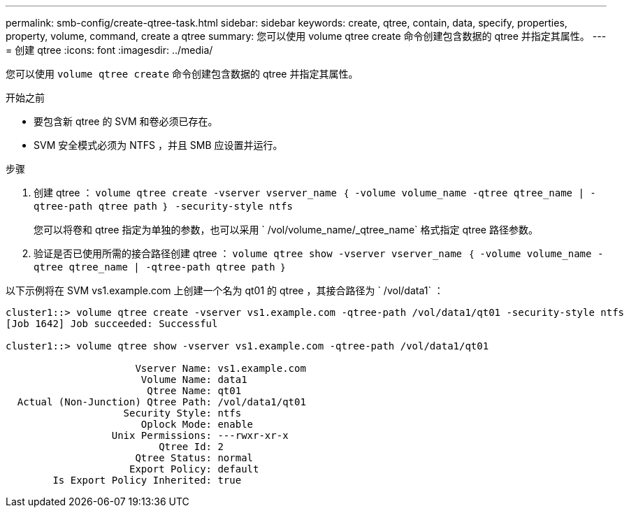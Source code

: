 ---
permalink: smb-config/create-qtree-task.html 
sidebar: sidebar 
keywords: create, qtree, contain, data, specify, properties, property, volume, command, create a qtree 
summary: 您可以使用 volume qtree create 命令创建包含数据的 qtree 并指定其属性。 
---
= 创建 qtree
:icons: font
:imagesdir: ../media/


[role="lead"]
您可以使用 `volume qtree create` 命令创建包含数据的 qtree 并指定其属性。

.开始之前
* 要包含新 qtree 的 SVM 和卷必须已存在。
* SVM 安全模式必须为 NTFS ，并且 SMB 应设置并运行。


.步骤
. 创建 qtree ： `volume qtree create -vserver vserver_name ｛ -volume volume_name -qtree qtree_name | -qtree-path qtree path ｝ -security-style ntfs`
+
您可以将卷和 qtree 指定为单独的参数，也可以采用 ` /vol/volume_name/_qtree_name` 格式指定 qtree 路径参数。

. 验证是否已使用所需的接合路径创建 qtree ： `volume qtree show -vserver vserver_name ｛ -volume volume_name -qtree qtree_name | -qtree-path qtree path ｝`


以下示例将在 SVM vs1.example.com 上创建一个名为 qt01 的 qtree ，其接合路径为 ` /vol/data1` ：

[listing]
----
cluster1::> volume qtree create -vserver vs1.example.com -qtree-path /vol/data1/qt01 -security-style ntfs
[Job 1642] Job succeeded: Successful

cluster1::> volume qtree show -vserver vs1.example.com -qtree-path /vol/data1/qt01

                      Vserver Name: vs1.example.com
                       Volume Name: data1
                        Qtree Name: qt01
  Actual (Non-Junction) Qtree Path: /vol/data1/qt01
                    Security Style: ntfs
                       Oplock Mode: enable
                  Unix Permissions: ---rwxr-xr-x
                          Qtree Id: 2
                      Qtree Status: normal
                     Export Policy: default
        Is Export Policy Inherited: true
----
